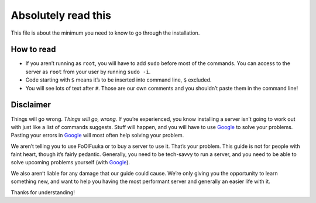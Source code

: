 ====================
Absolutely read this
====================

This file is about the minimum you need to know to go through the
installation.

How to read
~~~~~~~~~~~

-  If you aren’t running as ``root``, you will have to add ``sudo``
   before most of the commands. You can access to the server as ``root``
   from your user by running ``sudo -i``.

-  Code starting with ``$`` means it’s to be inserted into command line,
   ``$`` excluded.

-  You will see lots of text after ``#``. Those are our own comments and
   you shouldn’t paste them in the command line!

Disclaimer
~~~~~~~~~~

Things will go wrong. *Things will go, wrong.* If you’re experienced,
you know installing a server isn’t going to work out with just like a
list of commands suggests. Stuff will happen, and you will have to use
`Google`_ to solve your problems. Pasting your errors in `Google`_ will
most often help solving your problem.

We aren’t telling you to use FoOlFuuka or to buy a server to use it.
That’s your problem. This guide is not for people with faint heart,
though it’s fairly pedantic. Generally, you need to be tech-savvy to run
a server, and you need to be able to solve upcoming problems yourself
(with `Google`_).

We also aren’t liable for any damage that our guide could cause. We’re
only giving you the opportunity to learn something new, and want to help
you having the most performant server and generally an easier life with
it.

Thanks for understanding!

.. _Google: http://google.com